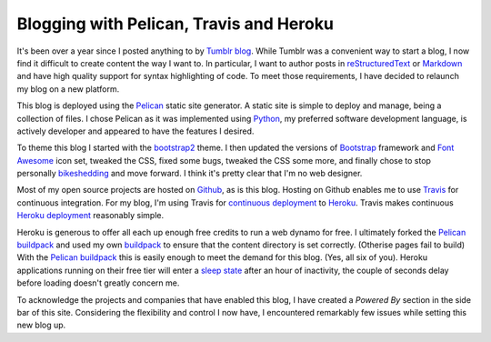 Blogging with Pelican, Travis and Heroku
########################################

It's been over a year since I posted anything to by `Tumblr blog`_. While
Tumblr was a convenient way to start a blog, I now find it difficult to create
content the way I want to. In particular, I want to author posts in
`reStructuredText`_ or `Markdown`_ and have high quality support for syntax
highlighting of code. To meet those requirements, I have decided to relaunch my
blog on a new platform.

This blog is deployed using the `Pelican`_ static site generator. A static site
is simple to deploy and manage, being a collection of files. I chose Pelican as
it was implemented using `Python`_, my preferred software development language,
is actively developer and appeared to have the features I desired.

To theme this blog I started with the `bootstrap2`_ theme. I then updated the
versions of `Bootstrap`_ framework and `Font Awesome`_ icon set, tweaked the
CSS, fixed some bugs, tweaked the CSS some more, and finally chose to stop
personally `bikeshedding`_ and move forward. I think it's pretty clear that I'm
no web designer.

Most of my open source projects are hosted on `Github`_, as is this blog.
Hosting on Github enables me to use `Travis`_ for continuous integration. For
my blog, I'm using Travis for `continuous deployment`_ to `Heroku`_. Travis
makes continuous `Heroku deployment`_ reasonably simple.

Heroku is generous to offer all each up enough free credits to run a web dynamo
for free. I ultimately forked the `Pelican buildpack`_ and used my own
`buildpack`_ to ensure that the content directory is set correctly. (Otherise
pages fail to build) With the `Pelican buildpack`_ this is easily enough to
meet the demand for this blog. (Yes, all six of you). Heroku applications
running on their free tier will enter a `sleep state`_ after an hour of
inactivity, the couple of seconds delay before loading doesn't greatly concern
me.

To acknowledge the projects and companies that have enabled this blog, I have
created a *Powered By* section in the side bar of this site. Considering the
flexibility and control I now have, I encountered remarkably few issues while
setting this new blog up.

.. _Bootstrap: http://getbootstrap.com/G
.. _Font Awesome: http://fortawesome.github.io/Font-Awesome/
.. _Github: https://github.com/aliles/predictably-random
.. _Heroku: https://travis-ci.org/
.. _Heroku deployment: http://about.travis-ci.org/docs/user/deployment/heroku/
.. _Markdown: http://daringfireball.net/projects/markdown/
.. _Pelican: http://getpelican.com/
.. _Pelican buildpack: https://github.com/pearkes/heroku-buildpack-pelican
.. _Python: http://python.org/
.. _Travis: https://travis-ci.org/
.. _Tumblr blog: http://aliles.tumblr.com/
.. _buildpack: https://github.com/aliles-heroku/heroku-buildpack-pelican
.. _bikeshedding: https://en.wiktionary.org/wiki/bikeshedding
.. _bootstrap2: https://github.com/getpelican/pelican-themes/tree/master/bootstrap2
.. _continuous deployment: http://about.travis-ci.org/blog/2013-07-09-introducing-continuous-deployment-to-heroku/
.. _reStructuredText: http://docutils.sourceforge.net/rst.html
.. _sleep state: https://devcenter.heroku.com/articles/dynos#dyno-sleeping
